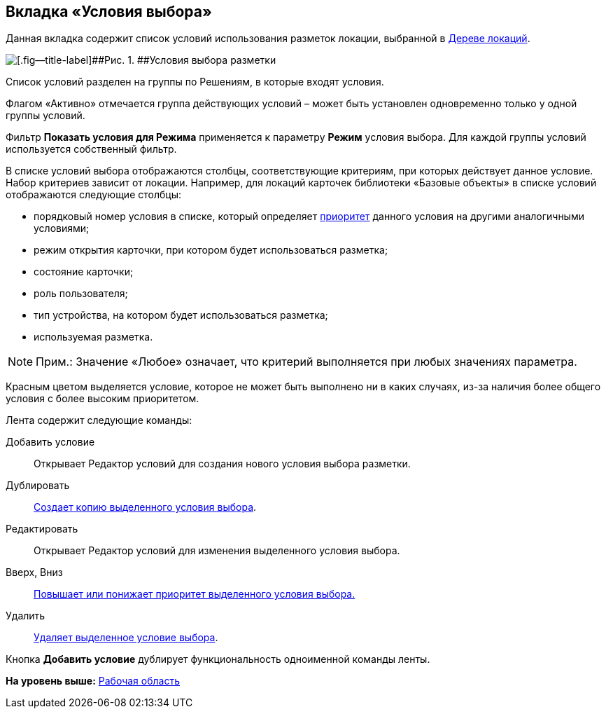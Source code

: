 
== Вкладка «Условия выбора»

Данная вкладка содержит список условий использования разметок локации, выбранной в xref:designerlayouts_locations.adoc[Дереве локаций].

image::dl_ui_conditionslist.png[[.fig--title-label]##Рис. 1. ##Условия выбора разметки]

Список условий разделен на группы по Решениям, в которые входят условия.

Флагом «Активно» отмечается группа действующих условий – может быть установлен одновременно только у одной группы условий.

Фильтр [.ph .uicontrol]*Показать условия для Режима* применяется к параметру [.ph .uicontrol]*Режим* условия выбора. Для каждой группы условий используется собственный фильтр.

В списке условий выбора отображаются столбцы, соответствующие критериям, при которых действует данное условие. Набор критериев зависит от локации. Например, для локаций карточек библиотеки «Базовые объекты» в списке условий отображаются следующие столбцы:

* порядковый номер условия в списке, который определяет xref:sc_conditions.adoc#concept_znr_v3z_gx__condition_priority[приоритет] данного условия на другими аналогичными условиями;
* режим открытия карточки, при котором будет использоваться разметка;
* состояние карточки;
* роль пользователя;
* тип устройства, на котором будет использоваться разметка;
* используемая разметка.

[NOTE]
====
[.note__title]#Прим.:# Значение «Любое» означает, что критерий выполняется при любых значениях параметра.
====

Красным цветом выделяется условие, которое не может быть выполнено ни в каких случаях, из-за наличия более общего условия с более высоким приоритетом.

Лента содержит следующие команды:

Добавить условие::
  Открывает Редактор условий для создания нового условия выбора разметки.
Дублировать::
  xref:sc_conditiondublicate.adoc[Создает копию выделенного условия выбора].
Редактировать::
  Открывает Редактор условий для изменения выделенного условия выбора.
Вверх, Вниз::
  xref:scenarios_movecondition.adoc[Повышает или понижает приоритет выделенного условия выбора.]
Удалить::
  xref:sc_conditions.adoc[Удаляет выделенное условие выбора].

Кнопка [.ph .uicontrol]*Добавить условие* дублирует функциональность одноименной команды ленты.

*На уровень выше:* xref:designerlayouts_workspace.adoc[Рабочая область]
